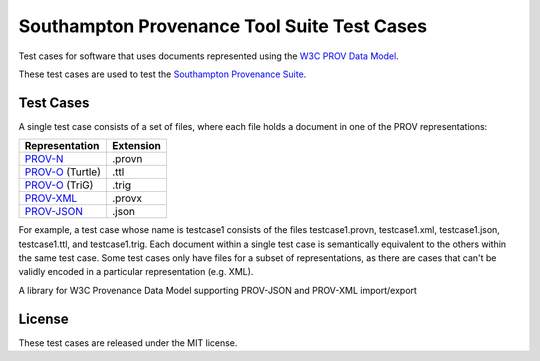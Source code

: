 Southampton Provenance Tool Suite Test Cases
============================================

Test cases for software that uses documents represented using the `W3C PROV Data Model <http://www.w3.org/TR/prov-dm/>`_.

These test cases are used to test the `Southampton Provenance Suite <https://provenance.ecs.soton.ac.uk>`_.

Test Cases
----------

A single test case consists of a set of files, where each file holds a document in one of the PROV representations:

+--------------------------------------------------------+---------------+
| Representation                                         | Extension     |
+========================================================+===============+
| `PROV-N <http://www.w3.org/TR/prov-n/>`_               | .provn        |
+--------------------------------------------------------+---------------+
| `PROV-O <http://www.w3.org/TR/prov-o/>`_ (Turtle)      | .ttl          |
+--------------------------------------------------------+---------------+
| `PROV-O <http://www.w3.org/TR/prov-o/>`_ (TriG)        | .trig         |
+--------------------------------------------------------+---------------+
| `PROV-XML <http://www.w3.org/TR/prov-xml/>`_           | .provx        |
+--------------------------------------------------------+---------------+
| `PROV-JSON <http://www.w3.org/Submission/prov-json/>`_ | .json         |
+--------------------------------------------------------+---------------+

For example, a test case whose name is testcase1 consists of the files testcase1.provn, testcase1.xml, testcase1.json, testcase1.ttl, and testcase1.trig. Each document within a single test case is semantically equivalent to the others within the same test case. Some test cases only have files for a subset of representations, as there are cases that can't be validly encoded in a particular representation (e.g. XML).

A library for W3C Provenance Data Model supporting PROV-JSON and PROV-XML import/export

License
-------

These test cases are released under the MIT license.
